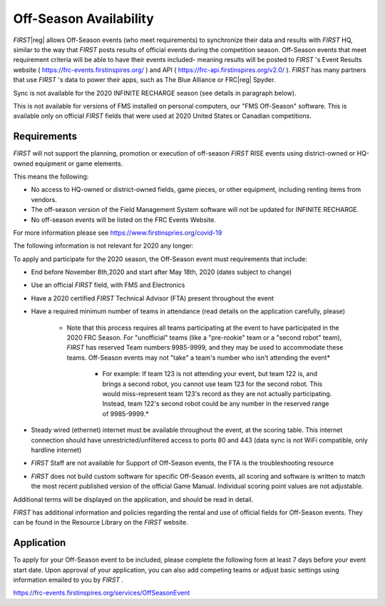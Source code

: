 Off-Season Availability
=======================

*FIRST*\ |reg| allows Off-Season events (who meet requirements) to synchronize their data and results with *FIRST* HQ, similar to the way that *FIRST* posts results of official events during the competition season. Off-Season events that meet requirement criteria will be able to have their events included- meaning results will be posted to *FIRST* 's Event Results website ( `https://frc-events.firstinspires.org/ <https://frc-events.firstinspires.org/>`_ ) and API ( `https://frc-api.firstinspires.org/v2.0/ <https://frc-api.firstinspires.org/v2.0/>`_ ). *FIRST* has many partners that use *FIRST* 's data to power their apps, such as The Blue Alliance or FRC\ |reg| Spyder.

Sync is not available for the 2020 INFINITE RECHARGE season (see details in paragraph below).

This is not available for versions of FMS installed on personal computers, our "FMS Off-Season" software. This is available only on official *FIRST* fields that were used at 2020 United States or Canadian competitions.

Requirements
------------

*FIRST* will not support the planning, promotion or execution of off-season *FIRST* RISE events using district-owned or HQ-owned equipment or game elements.

This means the following:

* No access to HQ-owned or district-owned fields, game pieces, or other equipment, including renting items from vendors.
* The off-season version of the Field Management System software will not be updated for INFINITE RECHARGE.
* No off-season events will be listed on the FRC Events Website.

For more information please see `https://www.firstinspries.org/covid-19 <https://www.firstinspries.org/covid-19>`_

The following information is not relevant for 2020 any longer:

To apply and participate for the 2020 season, the Off-Season event must requirements that include:

* End before November 8th,2020 and start after May 18th, 2020 (dates subject to change)
* Use an official *FIRST* field, with FMS and Electronics
* Have a 2020 certified *FIRST* Technical Advisor (FTA) present throughout the event
* Have a required minimum number of teams in attendance (read details on the application carefully, please)

   * Note that this process requires all teams participating at the event to have participated in the 2020 FRC Season. For "unofficial" teams (like a "pre-rookie" team or a "second robot" team), *FIRST* has reserved Team numbers 9985-9999, and they may be used to accommodate these teams. Off-Season events may not "take" a team's number who isn't attending the event*
  
      * For example: If team 123 is not attending your event, but team 122 is, and brings a second robot, you cannot use team 123 for the second robot. This would miss-represent team 123's record as they are not actually participating. Instead, team 122's second robot could be any number in the reserved range of 9985-9999.*

* Steady wired (ethernet) internet must be available throughout the event, at the scoring table. This internet connection should have unrestricted/unfiltered access to ports 80 and 443 (data sync is not WiFi compatible, only hardline internet)
* *FIRST* Staff are not available for Support of Off-Season events, the FTA is the troubleshooting resource
* *FIRST* does not build custom software for specific Off-Season events, all scoring and software is written to match the most recent published version of the official Game Manual. Individual scoring point values are not adjustable.

Additional terms will be displayed on the application, and should be read in detail.

*FIRST* has additional information and policies regarding the rental and use of official fields for Off-Season events. They can be found in the Resource Library on the *FIRST* website.

Application
-----------

To apply for your Off-Season event to be included, please complete the following form at least 7 days before your event start date. Upon approval of your application, you can also add competing teams or adjust basic settings using information emailed to you by *FIRST* .

`https://frc-events.firstinspires.org/services/OffSeasonEvent <https://frc-events.firstinspires.org/services/OffSeasonEvent>`_
